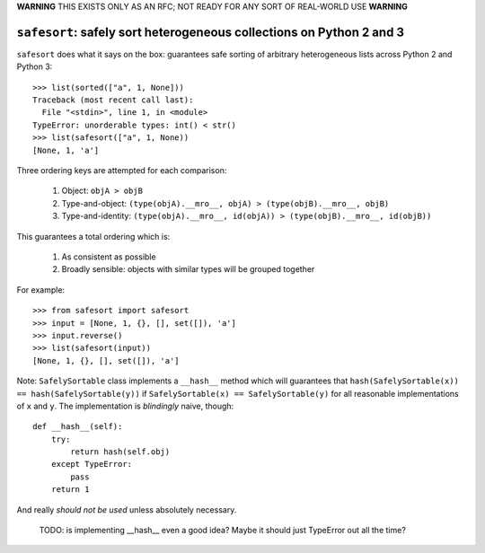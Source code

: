 **WARNING** THIS EXISTS ONLY AS AN RFC; NOT READY FOR ANY SORT OF REAL-WORLD USE **WARNING**

``safesort``: safely sort heterogeneous collections on Python 2 and 3
=====================================================================

.. image:: https://travis-ci.org/wolever/safesort.svg?branch=master
    :target: https://travis-ci.org/wolever/safesort


``safesort`` does what it says on the box: guarantees safe sorting of arbitrary
heterogeneous lists across Python 2 and Python 3::

    >>> list(sorted(["a", 1, None]))
    Traceback (most recent call last):
      File "<stdin>", line 1, in <module>
    TypeError: unorderable types: int() < str()
    >>> list(safesort(["a", 1, None))
    [None, 1, 'a']

Three ordering keys are attempted for each comparison:

    1. Object: ``objA > objB``

    2. Type-and-object: ``(type(objA).__mro__, objA) > (type(objB).__mro__, objB)``

    3. Type-and-identity: ``(type(objA).__mro__, id(objA)) > (type(objB).__mro__, id(objB))``

This guarantees a total ordering which is:

    1. As consistent as possible

    2. Broadly sensible: objects with similar types will be grouped together

For example::

    >>> from safesort import safesort
    >>> input = [None, 1, {}, [], set([]), 'a']
    >>> input.reverse()
    >>> list(safesort(input))
    [None, 1, {}, [], set([]), 'a']


Note: ``SafelySortable`` class implements a ``__hash__`` method which will
guarantees that ``hash(SafelySortable(x)) == hash(SafelySortable(y))`` if
``SafelySortable(x) == SafelySortable(y)`` for all reasonable implementations
of ``x`` and ``y``. The implementation is *blindingly* naive, though::

    def __hash__(self):
        try:
            return hash(self.obj)
        except TypeError:
            pass
        return 1

And really *should not be used* unless absolutely necessary.

    TODO: is implementing __hash__ even a good idea? Maybe it should just TypeError
    out all the time?


.. comment::

    Installation
    ------------

    ``safesort`` can be installed with Python 2 or Python 3 using ``pip`` or
    ``easy_install``::

        $ pip install safesort
        - OR -
        $ easy_install safesort
